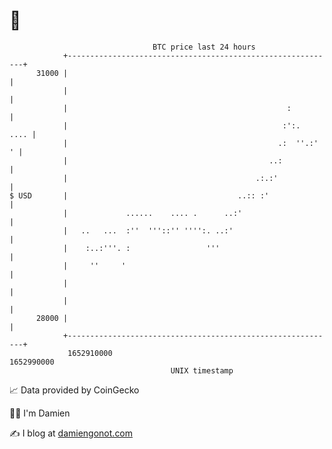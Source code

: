 * 👋

#+begin_example
                                   BTC price last 24 hours                    
               +------------------------------------------------------------+ 
         31000 |                                                            | 
               |                                                            | 
               |                                                 :          | 
               |                                                :':.   .... | 
               |                                               .:  ''.:'  ' | 
               |                                             ..:            | 
               |                                          .:.:'             | 
   $ USD       |                                      ..:: :'               | 
               |             ......    .... .      ..:'                     | 
               |   ..   ...  :''  '''::'' '''':. ..:'                       | 
               |    :..:'''. :                 '''                          | 
               |     ''     '                                               | 
               |                                                            | 
               |                                                            | 
         28000 |                                                            | 
               +------------------------------------------------------------+ 
                1652910000                                        1652990000  
                                       UNIX timestamp                         
#+end_example
📈 Data provided by CoinGecko

🧑‍💻 I'm Damien

✍️ I blog at [[https://www.damiengonot.com][damiengonot.com]]

